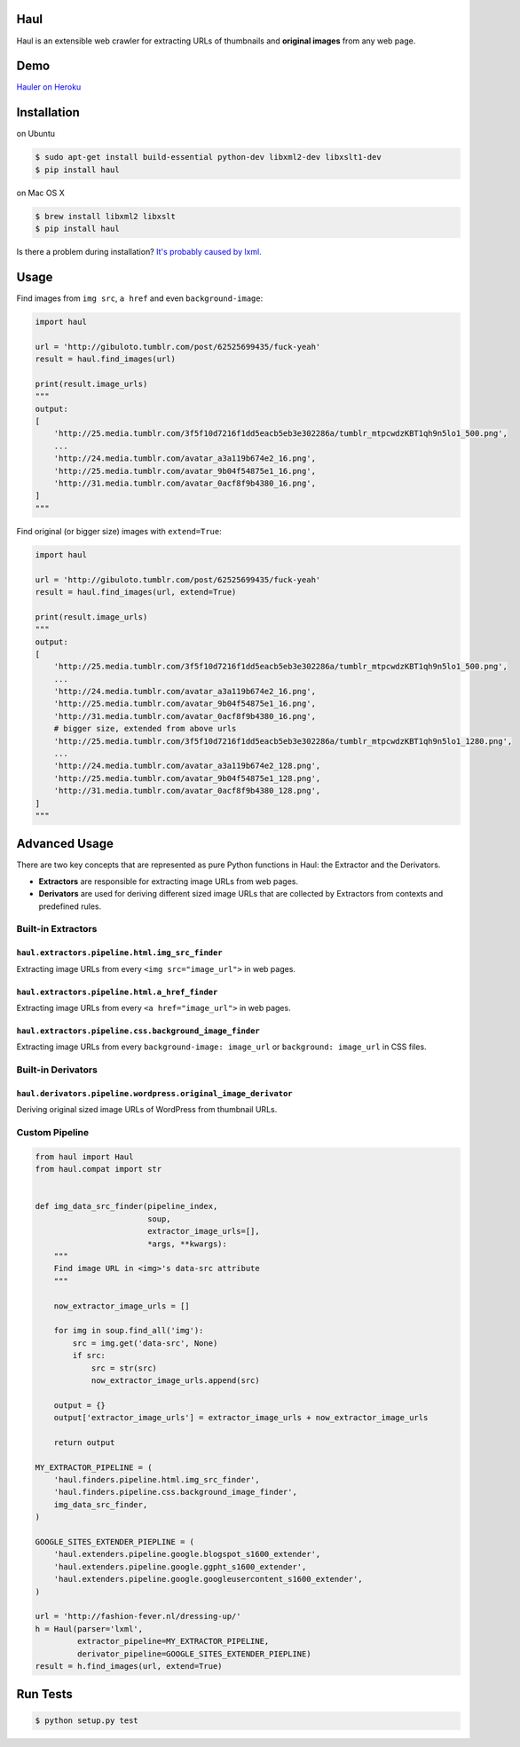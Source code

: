 Haul
====

.. image:: http://img.shields.io/travis/vinta/Haul.svg?style=flat-square
    :target: https://travis-ci.org/vinta/Haul

.. image:: http://img.shields.io/coveralls/vinta/Haul.svg?style=flat-square
    :target: https://coveralls.io/r/vinta/Haul?branch=master

.. image:: https://landscape.io/github/vinta/Haul/master/landscape.svg?style=flat-square
    :target: https://landscape.io/github/vinta/pangu.py/master

.. image:: https://img.shields.io/pypi/v/haul.svg?style=flat-square
    :target: https://pypi.python.org/pypi/haul

Haul is an extensible web crawler for extracting URLs of thumbnails and **original images** from any web page.

Demo
====

`Hauler on Heroku <http://hauler.herokuapp.com/>`_

Installation
============

on Ubuntu

.. code-block:: bash

    $ sudo apt-get install build-essential python-dev libxml2-dev libxslt1-dev
    $ pip install haul

on Mac OS X

.. code-block:: bash

    $ brew install libxml2 libxslt
    $ pip install haul

Is there a problem during installation? `It's probably caused by lxml. <http://lxml.de/installation.html>`_

Usage
=====

Find images from ``img src``, ``a href`` and even ``background-image``:

.. code-block:: python

    import haul

    url = 'http://gibuloto.tumblr.com/post/62525699435/fuck-yeah'
    result = haul.find_images(url)

    print(result.image_urls)
    """
    output:
    [
        'http://25.media.tumblr.com/3f5f10d7216f1dd5eacb5eb3e302286a/tumblr_mtpcwdzKBT1qh9n5lo1_500.png',
        ...
        'http://24.media.tumblr.com/avatar_a3a119b674e2_16.png',
        'http://25.media.tumblr.com/avatar_9b04f54875e1_16.png',
        'http://31.media.tumblr.com/avatar_0acf8f9b4380_16.png',
    ]
    """

Find original (or bigger size) images with ``extend=True``:

.. code-block:: python

    import haul

    url = 'http://gibuloto.tumblr.com/post/62525699435/fuck-yeah'
    result = haul.find_images(url, extend=True)

    print(result.image_urls)
    """
    output:
    [
        'http://25.media.tumblr.com/3f5f10d7216f1dd5eacb5eb3e302286a/tumblr_mtpcwdzKBT1qh9n5lo1_500.png',
        ...
        'http://24.media.tumblr.com/avatar_a3a119b674e2_16.png',
        'http://25.media.tumblr.com/avatar_9b04f54875e1_16.png',
        'http://31.media.tumblr.com/avatar_0acf8f9b4380_16.png',
        # bigger size, extended from above urls
        'http://25.media.tumblr.com/3f5f10d7216f1dd5eacb5eb3e302286a/tumblr_mtpcwdzKBT1qh9n5lo1_1280.png',
        ...
        'http://24.media.tumblr.com/avatar_a3a119b674e2_128.png',
        'http://25.media.tumblr.com/avatar_9b04f54875e1_128.png',
        'http://31.media.tumblr.com/avatar_0acf8f9b4380_128.png',
    ]
    """

Advanced Usage
==============

There are two key concepts that are represented as pure Python functions in Haul: the Extractor and the Derivators.

- **Extractors** are responsible for extracting image URLs from web pages.
- **Derivators** are used for deriving different sized image URLs that are collected by Extractors from contexts and predefined rules.

Built-in Extractors
-------------------

``haul.extractors.pipeline.html.img_src_finder``
++++++++++++++++++++++++++++++++++++++++++++++++

Extracting image URLs from every ``<img src="image_url">`` in web pages.

``haul.extractors.pipeline.html.a_href_finder``
+++++++++++++++++++++++++++++++++++++++++++++++

Extracting image URLs from every ``<a href="image_url">`` in web pages.

``haul.extractors.pipeline.css.background_image_finder``
++++++++++++++++++++++++++++++++++++++++++++++++++++++++

Extracting image URLs from every ``background-image: image_url`` or ``background: image_url``  in CSS files.

Built-in Derivators
-------------------

``haul.derivators.pipeline.wordpress.original_image_derivator``
+++++++++++++++++++++++++++++++++++++++++++++++++++++++++++++++

Deriving original sized image URLs of WordPress from thumbnail URLs.

Custom Pipeline
---------------

.. code-block:: python

    from haul import Haul
    from haul.compat import str


    def img_data_src_finder(pipeline_index,
                            soup,
                            extractor_image_urls=[],
                            *args, **kwargs):
        """
        Find image URL in <img>'s data-src attribute
        """

        now_extractor_image_urls = []

        for img in soup.find_all('img'):
            src = img.get('data-src', None)
            if src:
                src = str(src)
                now_extractor_image_urls.append(src)

        output = {}
        output['extractor_image_urls'] = extractor_image_urls + now_extractor_image_urls

        return output

    MY_EXTRACTOR_PIPELINE = (
        'haul.finders.pipeline.html.img_src_finder',
        'haul.finders.pipeline.css.background_image_finder',
        img_data_src_finder,
    )

    GOOGLE_SITES_EXTENDER_PIEPLINE = (
        'haul.extenders.pipeline.google.blogspot_s1600_extender',
        'haul.extenders.pipeline.google.ggpht_s1600_extender',
        'haul.extenders.pipeline.google.googleusercontent_s1600_extender',
    )

    url = 'http://fashion-fever.nl/dressing-up/'
    h = Haul(parser='lxml',
             extractor_pipeline=MY_EXTRACTOR_PIPELINE,
             derivator_pipeline=GOOGLE_SITES_EXTENDER_PIEPLINE)
    result = h.find_images(url, extend=True)

Run Tests
=========

.. code-block:: bash

    $ python setup.py test
